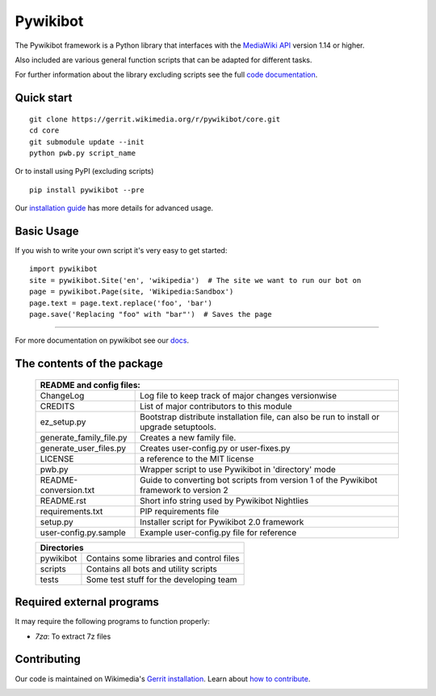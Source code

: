 Pywikibot
=========

The Pywikibot framework is a Python library that interfaces with the
`MediaWiki API <https://www.mediawiki.org/wiki/Special:MyLanguage/API:Main_page>`_
version 1.14 or higher.

Also included are various general function scripts that can be adapted for
different tasks.

For further information about the library excluding scripts see
the full `code documentation <https://doc.wikimedia.org/pywikibot/>`_.

Quick start
-----------

::

    git clone https://gerrit.wikimedia.org/r/pywikibot/core.git
    cd core
    git submodule update --init
    python pwb.py script_name

Or to install using PyPI (excluding scripts)
::

    pip install pywikibot --pre

Our `installation
guide <https://www.mediawiki.org/wiki/Special:MyLanguage/Manual:Pywikibot/Installation>`_
has more details for advanced usage.

Basic Usage
-----------

If you wish to write your own script it's very easy to get started:

::

    import pywikibot
    site = pywikibot.Site('en', 'wikipedia')  # The site we want to run our bot on
    page = pywikibot.Page(site, 'Wikipedia:Sandbox')
    page.text = page.text.replace('foo', 'bar')
    page.save('Replacing "foo" with "bar"')  # Saves the page

-------------------------------------------------------------------------------------------

For more documentation on pywikibot see our `docs <https://doc.wikimedia.org/pywikibot/>`_.


The contents of the package
----------------------------

    +----------------------------------------------------------------------------------+
    |    README and config files:                                                      |
    +===========================+======================================================+
    |    ChangeLog              | Log file to keep track of major changes versionwise  |
    +---------------------------+------------------------------------------------------+
    |    CREDITS                | List of major contributors to this module            |
    +---------------------------+------------------------------------------------------+
    |    ez_setup.py            | Bootstrap distribute installation file, can also be  |
    |                           | run to install or upgrade setuptools.                |
    +---------------------------+------------------------------------------------------+
    |    generate_family_file.py| Creates a new family file.                           |
    +---------------------------+------------------------------------------------------+
    |    generate_user_files.py | Creates user-config.py or user-fixes.py              |
    +---------------------------+------------------------------------------------------+
    |    LICENSE                | a reference to the MIT license                       |
    +---------------------------+------------------------------------------------------+
    |    pwb.py                 | Wrapper script to use Pywikibot in 'directory' mode  |
    +---------------------------+------------------------------------------------------+
    |    README-conversion.txt  | Guide to converting bot scripts from version 1       |
    |                           | of the Pywikibot framework to version 2              |
    +---------------------------+------------------------------------------------------+
    |    README.rst             | Short info string used by Pywikibot Nightlies        |
    +---------------------------+------------------------------------------------------+
    |    requirements.txt       | PIP requirements file                                |
    +---------------------------+------------------------------------------------------+
    |    setup.py               | Installer script for Pywikibot 2.0 framework         |
    +---------------------------+------------------------------------------------------+
    |    user-config.py.sample  | Example user-config.py file for reference            |
    +---------------------------+------------------------------------------------------+

    +----------------------------------------------------------------------------------+
    |    Directories                                                                   |
    +===========================+======================================================+
    |    pywikibot              | Contains some libraries and control files            |
    +---------------------------+------------------------------------------------------+
    |    scripts                | Contains all bots and utility scripts                |
    +---------------------------+------------------------------------------------------+
    |    tests                  | Some test stuff for the developing team              |
    +---------------------------+------------------------------------------------------+


Required external programs
---------------------------

It may require the following programs to function properly:

* `7za`: To extract 7z files

Contributing
------------

Our code is maintained on Wikimedia's
`Gerrit installation <https://gerrit.wikimedia.org/r/#/admin/projects/?filter=pywikibot>`_.
Learn about `how to contribute <https://www.mediawiki.org/wiki/Special:MyLanguage/Manual:Pywikibot/Development>`_.

.. image:: https://secure.travis-ci.org/wikimedia/pywikibot-core.png?branch=master
   :alt: Build Status
   :target: https://travis-ci.org/wikimedia/pywikibot-core
